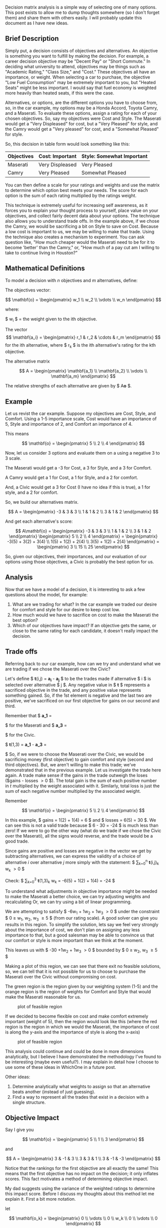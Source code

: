 Decision matrix analysis is a simple way of selecting one of many
options. This post exists to allow me to dump thoughts somewhere (so I
don't forget them) and share them with others easily. I will probably
update this document as I have new ideas.

** Brief Description
   :PROPERTIES:
   :CUSTOM_ID: brief-description
   :END:

Simply put, a decision consists of objectives and alternatives. An
objective is something you want to fulfill by making the decision. For
example, a career decision objective may be "Decent Pay" or "Short
Commute." In deciding what university to attend, objectives may be
things such as "Academic Rating," "Class Size," and "Cost." These
objectives all have an importance, or weight. When selecting a car to
purchase, the objective "Low Fuel Consumption" may be extremely
important to you, but "Heated Seats" might be less important. I would
say that fuel economy is weighted more heavily than heated seats, if
this were the case.

Alternatives, or options, are the different options you have to choose
from, so, in the car example, my options may be a Honda Accord, Toyota
Camry, and a Maserati. To evaluate these options, assign a rating for
each of your chosen objectives. So, say my objectives were Cost and
Style. The Maserati would get a "Very Displeased" for cost, but a "Very
Pleased" for style, and the Camry would get a "Very pleased" for cost,
and a "Somewhat Pleased" for style.

So, this decision in table form would look something like this:

| Objectives   | Cost: Important   | Style: Somewhat Important   |
|--------------+-------------------+-----------------------------|
| Maserati     | Very Displeased   | Very Pleased                |
| Camry        | Very Pleased      | Somewhat Pleased            |

You can then define a scale for your ratings and weights and use the
matrix to determine which option best meets your needs. The score for
each option is the sum of each rating multiplied by the ratings weight.

This technique is extremely useful for increasing self awareness, as it
forces you to explain your thought process to yourself, place value on
your objectives, and collect fairly decent data about your options. The
technique also allows you to understand trade offs. In the example
above, if we chose the Camry, we would be sacrificing a bit on Style to
save on Cost. Because a low cost is important to us, we may be willing
to make that trade. Using the technique also creates a mechanism to
experiment. You can ask question like, "How much cheaper would the
Maserati need to be for it to become 'better' than the Camry," or, "How
much of a pay cut am I willing to take to continue living in Houston?"

** Mathematical Definitions
   :PROPERTIES:
   :CUSTOM_ID: mathematical-definitions
   :END:

To model a decision with $n$ objectives and $m$ alternatives, define:

The objectives vector:

$$ \mathbf{o} =
    \begin{pmatrix}
        w_1 \\
        w_2 \\
        \vdots  \\
        w_n
    \end{pmatrix}
$$

where:

$ w_i $ = the weight given to the ith objective.

The vector
$$ \mathbf{a_i} = \begin{pmatrix} r_1 & r_2 & \cdots & r_m \end{pmatrix} $$
for the ith alternative, where $ r_k $ is the ith alternative's rating
for the kth objective.

The alternative matrix

$$ A = \begin{pmatrix}
    \mathbf{a_1} \\
    \mathbf{a_2} \\
    \vdots \\
    \mathbf{a_m}
\end{pmatrix} $$

The relative strengths of each alternative are given by $ A\mathbf{o} $.

** Example
   :PROPERTIES:
   :CUSTOM_ID: example
   :END:

Let us revist the car example. Suppose my objectives are Cost, Style,
and Comfort. Using a 1-5 importance scale, Cost would have an importance
of 5, Style and importance of 2, and Comfort an importance of 4.

This means

$$ \mathbf{o} = \begin{pmatrix}
    5 \\
    2 \\
    4
\end{pmatrix} $$

Now, let us consider 3 options and evaluate them on a using a negative 3
to 3 scale.

The Maserati would get a -3 for Cost, a 3 for Style, and a 3 for
Comfort.

A Camry would get a 1 for Cost, a 1 for Style, and a 2 for comfort.

And, a Civic would get a 3 for Cost (I have no idea if this is true), a
1 for style, and a 2 for comfort.

So, we build our alternatives matrix.

$$ A = \begin{pmatrix}
    -3 & 3 & 3 \\
     1 & 1 & 2 \\
     3 & 1 & 2
\end{pmatrix} $$

And get each alternative's score:

$$ A\mathbf{o} =
\begin{pmatrix}
    -3 & 3 & 3 \\
     1 & 1 & 2 \\
     3 & 1 & 2
\end{pmatrix}
\begin{pmatrix}
    5 \\
    2 \\
    4
\end{pmatrix} =
\begin{pmatrix}
    -3(5) + 3(2) + 3(4) \\
     1(5) + 1(2) + 2(4) \\
     3(5) + 1(2) + 2(4)
\end{pmatrix} =
\begin{pmatrix}
    3 \\
    15 \\
    25
\end{pmatrix}
$$

So, given our objectives, their importances, and our evaluation of our
options using those objectives, a Civic is probably the best option for
us.

** Analysis
   :PROPERTIES:
   :CUSTOM_ID: analysis
   :END:

Now that we have a model of a decision, it is interesting to ask a few
questions about the model, for example:

1. What are we trading for what? In the car example we traded our desire
   for comfort and style for our desire to keep cost low.
2. How much would we have to sacrifice on cost to make the Maserati the
   best option?
3. Which of our objectives have impact? If an objective gets the same,
   or close to the same rating for each candidate, it doesn't really
   impact the decision.

** Trade offs
   :PROPERTIES:
   :CUSTOM_ID: trade-offs
   :END:

Referring back to our car example, how can we try and understand what we
are trading if we chose the Maserati over the Civic?

Let's define $ \mathbf{t}(i,j) = \mathbf{a_i} - \mathbf{a_j} $ to be the
trades made if alternative $ i $ is selected over alternative $ j $. Any
negative value in $ \mathbf{t} $ represents a sacrificed objective in
the trade, and any positive value represents something gained. So, if
the 1st element is negative and the last two are positive, we've
sacrificed on our first objective for gains on our second and third.

Remember that $ \mathbf{a\_1} =
\begin{pmatrix} -3 & 3 & 3 \end{pmatrix}
$ for the Maserati and $ \mathbf{a\_3} =
\begin{pmatrix} 3 & 1 & 2 \end{pmatrix}
$ for the Civic.

$ \mathbf{t}(1,3) = \mathbf{a\_1} - \mathbf{a\_3} =
\begin{pmatrix} -6 & 1 & 1 \end{pmatrix}
$ So, if we were to choose the Maserati over the Civic, we would be
sacrificing money (first objective) to gain comfort and style (second
and third objectives). But, we aren't willing to make this trade; we've
demonstrated that in the previous example. Let us investigate the trade
here again. A trade make sense if the gains in the trade outweigh the
loses ($gains - losses \gt 0 $). The total gain is the sum of each
positive number in $t$ multiplied by the weight associated with it.
Similarly, total loss is just the sum of each negative number multiplied
by the associated weight.

Remember

$$ \mathbf{o} =
\begin{pmatrix}
    5 \\
    2 \\
    4
\end{pmatrix} $$

In this example, $ gains = 1(2) + 1(4) = 6 $ and $ losses = 6(5) = 30 $.
We can see this is not a valid trade because $ 6 - 30 = -24 $ is much
less than zero! If we were to go the other way (what do we trade if we
chose the Civic over the Maserati), all the signs would reverse, and the
trade would be a good trade.

Since gains are positive and losses are negative in the vector we get by
subtracting alternatives, we can express the validity of a choice of
alternative $i$ over alternative $j$ more simply with the statement: $
\sum_{k=0}^{n} \mathbf{t}(i,j)_k w_k \gt 0 $

Check: $ \sum_{k=0}^{3} \mathbf{t}(1,3)_k w_k = -6(5) + 1(2) + 1(4) =
-24 $

To understand what adjustments in objective importance might be needed
to make the Maserati a better choice, we can try adjusting weights and
recalculating Or, we can try using a bit of linear programming.

We are attempting to satisfy $ -6w_1 + 1w_2 + 1w_3 \gt 0 $ under the
constraint $ 0 \ge w_1, w_2, w_3 \ge 5 $ (from our rating scale). A good
solver can give you results in this region. To simplify the solution,
lets say we feel very strongly about the importance of cost, we don't
plan on assigning any less importance to that, but a good salesman may
be able to convince us that our comfort or style is more important than
we think at the moment.

This leaves us with $ -30 +1w_2 + 1w_3 \gt 0 $ bounded by $ 0 \ge w_2,
w_3 \ge 5 $

Making a plot of this region, we can see that there exit no feasible
solutions, so, we can tell that it is not possible for us to choose to
purchase the Maserati over the Civic without compromising on cost.

The green region is the region given by our weighting system (1-5) and
the orange region is the region of weights for Comfort and Style that
would make the Maserati reasonable for us.

#+CAPTION: plot of feasible region
[[/img/decision_matrix/not_feasible.png]]

If we decided to become flexible on cost and make comfort extremely
important (weight of 5), then the region would look like this (where the
red region is the region in which we would the Maserati, the importance
of cost is along the y-axis and the importance of style is along the
x-axis)

#+CAPTION: plot of feasible region
[[/img/decision_matrix/feasible.png]]

This analysis could continue and could be done in more dimensions
analytically, but I believe I have demonstrated the methodology I've
found to be interesting (maybe even useful?). I may explain in detail
how I choose to use some of these ideas in WhichOne in a future post.

**** Other ideas:
     :PROPERTIES:
     :CUSTOM_ID: other-ideas
     :END:

1. Determine analytically what weights to assign so that an alternative
   beats another (instead of just guessing).
2. Find a way to represent all the trades that exist in a decision with
   a single structure.

** Objective Impact
   :PROPERTIES:
   :CUSTOM_ID: objective-impact
   :END:

Say I give you

$$ \mathbf{o} = \begin{pmatrix}
    5 \\
    1 \\
    3
\end{pmatrix} $$

and

$$ A = \begin{pmatrix}
    3 & -1 & 3 \\
    3 & 3  & 1 \\
    3 & -1 & -3
\end{pmatrix} $$

Notice that the rankings for the first objective are all exactly the
same! This means that the first objective has no impact on the decision;
it only inflates scores. This fact motivates a method of determining
objective impact.

My dad suggests using the variance of the weighted ratings to determine
this impact score. Before I discuss my thoughts about this method let me
explain it. First a bit more notation.

let

$$ \mathbf{o_k} = \begin{pmatrix}
    0 \\
    \vdots \\
    0 \\
    w_k \\
    0 \\
    \vdots \\
    0
\end{pmatrix} $$

be the vector containing the weight of the kth objective, in the
appropriate space, with all other weights set to zero.

I've decided to call $ A\mathbf{o}_k $ the impact vector for objective
$k$ because the vector represents how the objective $k$ changes
alternatives scores in this decision.

Using the above defined objectives vector and alternatives matrix we get
the following impact vectors:

$$ A \begin{pmatrix}
    5 \\
    0 \\
    0
\end{pmatrix} = \begin{pmatrix}
    15 \\\\
    15 \\\\
    15
\end{pmatrix} $$

$$ A \begin{pmatrix}
    0 \\
    1 \\
    0
\end{pmatrix} = \begin{pmatrix}
    -1 \\
    3 \\
    -1
\end{pmatrix} $$

$$ A \begin{pmatrix}
    0 \\
    0 \\
    3
\end{pmatrix} = \begin{pmatrix}
    9 \\
    1 \\
    -9
\end{pmatrix} $$

Now, let the impact of the kth objective $ Impact(k) =
PopulationVariance( A\mathbf{o\_k} ) $, so in this example $ Impact(1) =
0 $, $ Impact(2) = \frac{32}{9} \approx 3.5556 $ $ Impact(3) =
\frac{488}{9} \approx 54.222 $

These results seem to be a good indicator of how much impact each
objective has on the decision. However, it may be better to use the
standard deviation instead of variance to reduce the effect squaring.
Variance/standard deviation of the impact vectors is also a good measure
of impact because it not only factors in ratings for each objective and
the score each objective was given. However, I'm not entirely convinced
that the variance or s.d. gives the best possible picture of how an
objectives "changes" a decision, because it only looks at impact
vectors, not at how these vectors pull your choices one way or another
(doesn't factor in trade offs to determine influence). Again, this is
more of a theoretical question, practically variance/s.d. performs well.

**** WARNING: What follows is not well structured or explained.
     :PROPERTIES:
     :CUSTOM_ID: warning-what-follows-is-not-well-structured-or-explained.
     :END:

Here is another idea for understanding trade offs and objective impact
I've been toying with.

Lets make the problem a 2D problem, for the sake of visualization, by
dropping the last alternative. This leaves us with

$$ \mathbf{o} = \begin{pmatrix}
    5 \\
    1 \\
    3
\end{pmatrix} $$

and

$$ A = \begin{pmatrix}
    3 & -1 & 3 \\
    3 & 3  & 1 \\
\end{pmatrix} $$

And, our impact vectors are

$$ \begin{pmatrix}
    15 \\
    15
\end{pmatrix} $$

$$ \begin{pmatrix}
    -1 \\
    3
\end{pmatrix} $$

$$ \begin{pmatrix}
    9 \\
    3
\end{pmatrix} $$

Let's plot those along with the line $ y = x $

#+CAPTION: plot of impact vectors
[[/img/decision_matrix/impact.png]]

This plot may be a bit difficult to wrap your head around (it is for
me), but let's walk through it. Our x and y axis represent alternative
scores.

Think about what would happen if an objective resulted in an impact
vector of

$$ \begin{pmatrix}
    15 \\\
    0
\end{pmatrix} $$

This objective clearly favors the first alternative (it adds 15 to $ a_1
$'s score, and 0 to $ a_2 $'s score. In this case that would be
something that very much favors the first alternative. Plotted, we would
get this.

#+CAPTION: wow plot
[[/img/decision_matrix/wow.png]]

So, we can say, in the 2D case, that the closer to the positive x-axis a
vector is ($x \gt y$ ), the more it favors the first alternative. The
closer to the positive y-axis the vector is ( $ x \lt y $ ), the more it
favors the second alternative. So, looking back at our example for this
section, the big blue vector has no impact.

It may be possible to define an importance function using these vectors
and their distance from the neutral line ( $ x_1 = x_2 = \cdots = x_n $
) for n alternatives, but I haven't yet explored this entirely. If I do,
I will post again probably explaining the process. Practically, variance
works well enough. But, I think this is a really cool, fun way to think
about objectives.

**** Maserati and Camry example
     :PROPERTIES:
     :CUSTOM_ID: maserati-and-camry-example
     :END:

Let's do this with the Maserati and Camry again. Same objectives.

$$ \mathbf{o} = \begin{pmatrix}
    5 \\
    2 \\
    4
\end{pmatrix} $$

and only two alternatives (to avoid going into 3d space)

$$ A = \begin{pmatrix}
    -3 & 3 & 3 \\
     3 & 1 & 2
\end{pmatrix} $$

Impact Vectors:

For Cost (in blue):

$$ A
\begin{pmatrix} 5 \\ 0 \\ 0 \end{pmatrix}
=
\begin{pmatrix}
    -15 \\
    15
\end{pmatrix}
$

For Comfort (in orange):

$$ A \begin{pmatrix} 0 \\ 2 \\ 0 \end{pmatrix} =
\begin{pmatrix}
    6 \\
    2
\end{pmatrix} $$

For Style (in red):

$$ A \begin{pmatrix} 0 \\ 0 \\ 4 \end{pmatrix} =
\begin{pmatrix}
    12 \\
    8
\end{pmatrix} $$

Here is a plot:

#+CAPTION: maserati camry plot
[[/img/decision_matrix/maserati_camry.png]]

In terms of impact, the cost vector is perpendicular to the neutral
line. This is as far from neutral as possible! Cost clearly has a large
amount of impact. Understanding the "which direction does this objective
pull my decision" thing is quite a bit harder here and I can only kind
of see it. But, this train of though may still hold some potential.

**** Other ideas:
     :PROPERTIES:
     :CUSTOM_ID: other-ideas-1
     :END:

1. Finish determining impact using distance of impact vector to neutral
   line.
2. Evaluate trade offs using the "pull" of an impact vector.

Thanks for reading! If you have any thoughts please drop them in the
comments.
